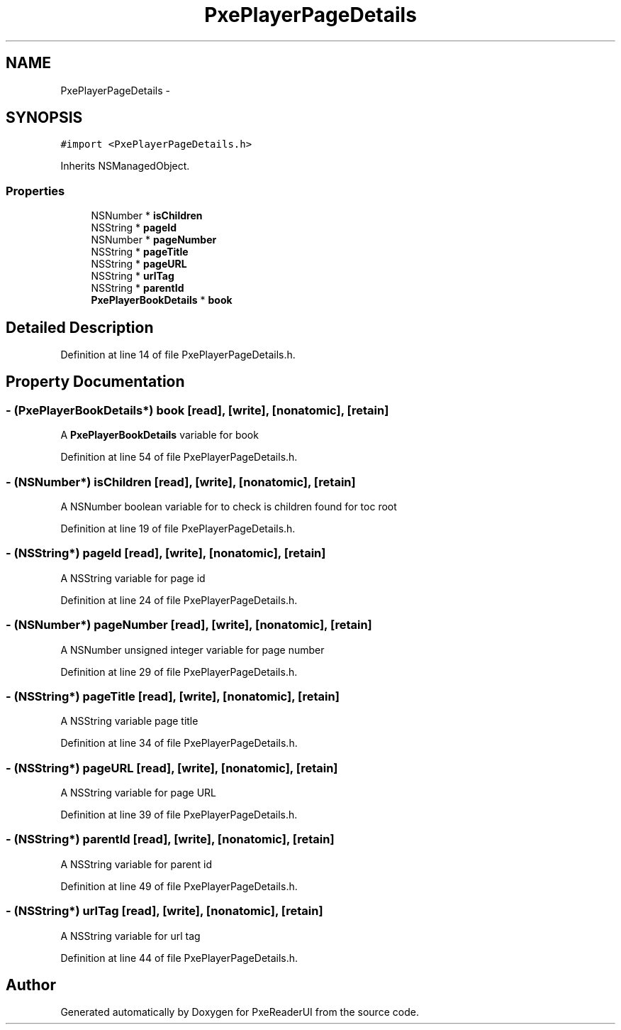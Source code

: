 .TH "PxePlayerPageDetails" 3 "Mon Apr 28 2014" "PxeReaderUI" \" -*- nroff -*-
.ad l
.nh
.SH NAME
PxePlayerPageDetails \- 
.SH SYNOPSIS
.br
.PP
.PP
\fC#import <PxePlayerPageDetails\&.h>\fP
.PP
Inherits NSManagedObject\&.
.SS "Properties"

.in +1c
.ti -1c
.RI "NSNumber * \fBisChildren\fP"
.br
.ti -1c
.RI "NSString * \fBpageId\fP"
.br
.ti -1c
.RI "NSNumber * \fBpageNumber\fP"
.br
.ti -1c
.RI "NSString * \fBpageTitle\fP"
.br
.ti -1c
.RI "NSString * \fBpageURL\fP"
.br
.ti -1c
.RI "NSString * \fBurlTag\fP"
.br
.ti -1c
.RI "NSString * \fBparentId\fP"
.br
.ti -1c
.RI "\fBPxePlayerBookDetails\fP * \fBbook\fP"
.br
.in -1c
.SH "Detailed Description"
.PP 
Definition at line 14 of file PxePlayerPageDetails\&.h\&.
.SH "Property Documentation"
.PP 
.SS "- (\fBPxePlayerBookDetails\fP*) book\fC [read]\fP, \fC [write]\fP, \fC [nonatomic]\fP, \fC [retain]\fP"
A \fBPxePlayerBookDetails\fP variable for book 
.PP
Definition at line 54 of file PxePlayerPageDetails\&.h\&.
.SS "- (NSNumber*) isChildren\fC [read]\fP, \fC [write]\fP, \fC [nonatomic]\fP, \fC [retain]\fP"
A NSNumber boolean variable for to check is children found for toc root 
.PP
Definition at line 19 of file PxePlayerPageDetails\&.h\&.
.SS "- (NSString*) pageId\fC [read]\fP, \fC [write]\fP, \fC [nonatomic]\fP, \fC [retain]\fP"
A NSString variable for page id 
.PP
Definition at line 24 of file PxePlayerPageDetails\&.h\&.
.SS "- (NSNumber*) pageNumber\fC [read]\fP, \fC [write]\fP, \fC [nonatomic]\fP, \fC [retain]\fP"
A NSNumber unsigned integer variable for page number 
.PP
Definition at line 29 of file PxePlayerPageDetails\&.h\&.
.SS "- (NSString*) pageTitle\fC [read]\fP, \fC [write]\fP, \fC [nonatomic]\fP, \fC [retain]\fP"
A NSString variable page title 
.PP
Definition at line 34 of file PxePlayerPageDetails\&.h\&.
.SS "- (NSString*) pageURL\fC [read]\fP, \fC [write]\fP, \fC [nonatomic]\fP, \fC [retain]\fP"
A NSString variable for page URL 
.PP
Definition at line 39 of file PxePlayerPageDetails\&.h\&.
.SS "- (NSString*) parentId\fC [read]\fP, \fC [write]\fP, \fC [nonatomic]\fP, \fC [retain]\fP"
A NSString variable for parent id 
.PP
Definition at line 49 of file PxePlayerPageDetails\&.h\&.
.SS "- (NSString*) urlTag\fC [read]\fP, \fC [write]\fP, \fC [nonatomic]\fP, \fC [retain]\fP"
A NSString variable for url tag 
.PP
Definition at line 44 of file PxePlayerPageDetails\&.h\&.

.SH "Author"
.PP 
Generated automatically by Doxygen for PxeReaderUI from the source code\&.
